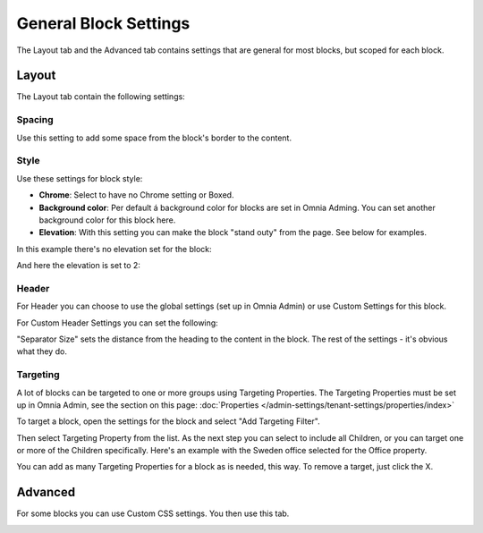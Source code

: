 General Block Settings
===========================================

The Layout tab and the Advanced tab contains settings that are general for most blocks, but scoped for each block. 

.. image:: general-block.png

Layout
*********
The Layout tab contain the following settings:

.. image:: layout-tab-new.png

Spacing
--------
Use this setting to add some space from the block's border to the content.

.. image:: general-spacing.png

Style
------
Use these settings for block style:

.. image:: general-style.png

+ **Chrome**: Select to have no Chrome setting or Boxed.
+ **Background color**: Per default á background color for blocks are set in Omnia Adming. You can set another background color for this block here.
+ **Elevation**: With this setting you can make the block "stand outy" from the page. See below for examples.

In this example there's no elevation set for the block:

.. image:: no-elevation.png

And here the elevation is set to 2:

.. image:: elevation-2.png

Header
--------
For Header you can choose to use the global settings (set up in Omnia Admin) or use Custom Settings for this block.

.. image:: layout-header-new.png

For Custom Header Settings you can set the following:

.. image:: layout-header-custom-new.png

"Separator Size" sets the distance from the heading to the content in the block. The rest of the settings - it's obvious what they do.

Targeting
-------------
A lot of blocks can be targeted to one or more groups using Targeting Properties. The Targeting Properties must be set up in Omnia Admin, see the section on this page: :doc:`Properties </admin-settings/tenant-settings/properties/index>`

To target a block, open the settings for the block and select "Add Targeting Filter".

.. image:: layout-targeting-new.png

Then select Targeting Property from the list. As the next step you can select to include all Children, or you can target one or more of the Children specifically. Here's an example with the Sweden office selected for the Office property.

.. image:: targeting-sweden-new.png

You can add as many Targeting Properties for a block as is needed, this way. To remove a target, just click the X.

Advanced
***********
For some blocks you can use Custom CSS settings. You then use this tab.

.. image:: layout-css-new.png
